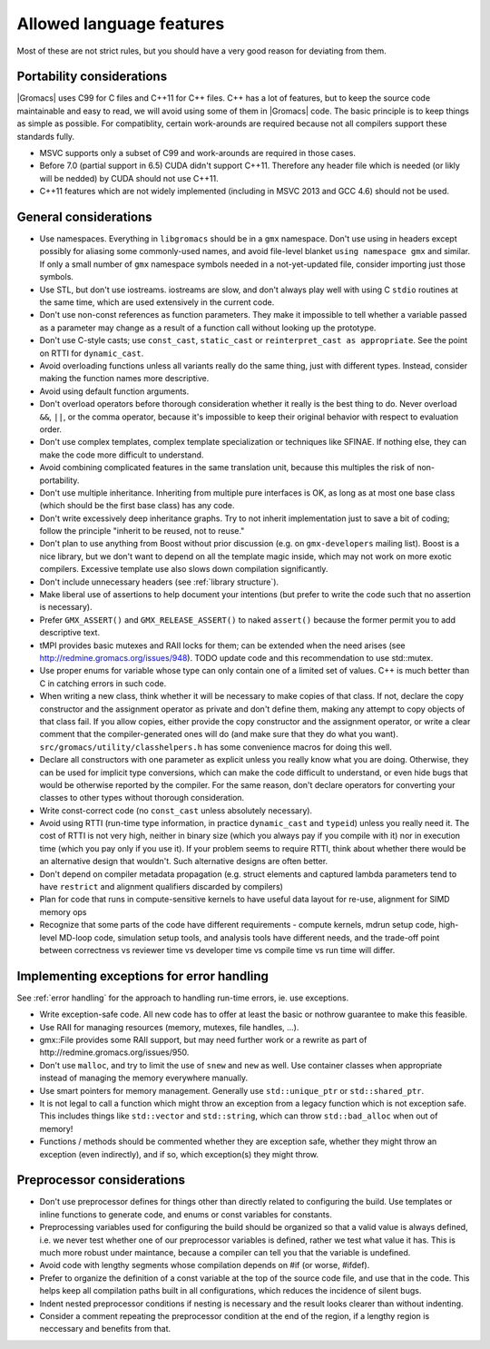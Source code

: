 Allowed language features
=========================

Most of these are not strict rules, but you should have a very good
reason for deviating from them.

Portability considerations
^^^^^^^^^^^^^^^^^^^^^^^^^^

|Gromacs| uses C99 for C files and C++11 for C++ files. 
C++ has a lot of features, but to keep the source code maintainable and easy to read, 
we will avoid using some of them in |Gromacs| code. The basic principle is to keep things 
as simple as possible.
For compatiblity, certain work-arounds are required because not all compilers support 
these standards fully.

* MSVC supports only a subset of C99 and work-arounds are required in those cases.
* Before 7.0 (partial support in 6.5) CUDA didn't support C++11. Therefore any
  header file which is needed (or likly will be nedded) by CUDA should not use C++11.
* C++11 features which are not widely implemented (including in MSVC 2013 and GCC 4.6)
  should not be used.

General considerations
^^^^^^^^^^^^^^^^^^^^^^

* Use namespaces. Everything in ``libgromacs`` should be in a ``gmx``
  namespace. Don't use using in headers except possibly for aliasing
  some commonly-used names, and avoid file-level blanket ``using
  namespace gmx`` and similar. If only a small number of ``gmx``
  namespace symbols needed in a not-yet-updated file, consider
  importing just those symbols.
* Use STL, but don't use iostreams. iostreams are slow, and don't
  always play well with using C ``stdio`` routines at the same time, which
  are used extensively in the current code.
* Don't use non-const references as function parameters. They make it
  impossible to tell whether a variable passed as a parameter may
  change as a result of a function call without looking up the
  prototype.
* Don't use C-style casts; use ``const_cast``, ``static_cast`` or
  ``reinterpret_cast as appropriate``. See the point on RTTI for
  ``dynamic_cast``.
* Avoid overloading functions unless all variants really do the same
  thing, just with different types. Instead, consider making the
  function names more descriptive.
* Avoid using default function arguments.
* Don't overload operators before thorough consideration whether it
  really is the best thing to do. Never overload ``&&``, ``||``, or
  the comma operator, because it's impossible to keep their original
  behavior with respect to evaluation order.
* Don't use complex templates, complex template specialization or
  techniques like SFINAE. If nothing else, they can make the code more
  difficult to understand.
* Avoid combining complicated features in the same translation unit,
  because this multiples the risk of non-portability.
* Don't use multiple inheritance. Inheriting from multiple pure
  interfaces is OK, as long as at most one base class (which should be
  the first base class) has any code.
* Don't write excessively deep inheritance graphs. Try to not inherit
  implementation just to save a bit of coding; follow the principle
  "inherit to be reused, not to reuse."
* Don't plan to use anything from Boost without prior discussion
  (e.g. on ``gmx-developers`` mailing list). Boost is a nice library,
  but we don't want to depend on all the template magic inside, which
  may not work on more exotic compilers. Excessive template use also
  slows down compilation significantly.
* Don't include unnecessary headers (see :ref:`library structure`).
* Make liberal use of assertions to help document your intentions (but
  prefer to write the code such that no assertion is necessary).
* Prefer ``GMX_ASSERT()`` and ``GMX_RELEASE_ASSERT()`` to naked
  ``assert()`` because the former permit you to add descriptive text.
* tMPI provides basic mutexes and RAII locks for them; can be extended
  when the need arises (see
  http://redmine.gromacs.org/issues/948). TODO update code and this
  recommendation to use std::mutex.
* Use proper enums for variable whose type can only contain one of a
  limited set of values. C++ is much better than C in catching errors
  in such code.
* When writing a new class, think whether it will be necessary to make
  copies of that class. If not, declare the copy constructor and the
  assignment operator as private and don't define them, making any
  attempt to copy objects of that class fail. If you allow copies,
  either provide the copy constructor and the assignment operator, or
  write a clear comment that the compiler-generated ones will do (and
  make sure that they do what you
  want). ``src/gromacs/utility/classhelpers.h`` has some convenience
  macros for doing this well.
* Declare all constructors with one parameter as explicit unless you
  really know what you are doing. Otherwise, they can be used for
  implicit type conversions, which can make the code difficult to
  understand, or even hide bugs that would be otherwise reported by
  the compiler. For the same reason, don't declare operators for
  converting your classes to other types without thorough
  consideration.
* Write const-correct code (no ``const_cast`` unless absolutely
  necessary).
* Avoid using RTTI (run-time type information, in practice
  ``dynamic_cast`` and ``typeid``) unless you really need it. The cost
  of RTTI is not very high, neither in binary size (which you always
  pay if you compile with it) nor in execution time (which you pay
  only if you use it). If your problem seems to require RTTI, think
  about whether there would be an alternative design that
  wouldn't. Such alternative designs are often better.
* Don't depend on compiler metadata propagation (e.g. struct elements
  and captured lambda parameters tend to have ``restrict`` and
  alignment qualifiers discarded by compilers)
* Plan for code that runs in compute-sensitive kernels to have useful
  data layout for re-use, alignment for SIMD memory ops
* Recognize that some parts of the code have different requirements -
  compute kernels, mdrun setup code, high-level MD-loop code,
  simulation setup tools, and analysis tools have different needs, and
  the trade-off point between correctness vs reviewer time vs
  developer time vs compile time vs run time will differ.

.. _implementing exceptions:
   
Implementing exceptions for error handling
^^^^^^^^^^^^^^^^^^^^^^^^^^^^^^^^^^^^^^^^^^
See :ref:`error handling` for the approach to handling run-time
errors, ie. use exceptions.

* Write exception-safe code. All new code has to offer at least the
  basic or nothrow guarantee to make this feasible.
* Use RAII for managing resources (memory, mutexes, file handles, ...).
* gmx::File provides some RAII support, but may need further work or a
  rewrite as part of http://redmine.gromacs.org/issues/950.
* Don't use ``malloc``, and try to limit the use of ``snew`` and
  ``new`` as well. Use container classes when appropriate instead of
  managing the memory everywhere manually.
* Use smart pointers for memory management. Generally use
  ``std::unique_ptr`` or ``std::shared_ptr``.
* It is not legal to call a function which might throw an exception
  from a legacy function which is not exception safe. This includes
  things like ``std::vector`` and ``std::string``, which can throw
  ``std::bad_alloc`` when out of memory!
* Functions / methods should be commented whether they are exception
  safe, whether they might throw an exception (even indirectly), and
  if so, which exception(s) they might throw.

Preprocessor considerations
^^^^^^^^^^^^^^^^^^^^^^^^^^^
* Don't use preprocessor defines for things other than directly
  related to configuring the build. Use templates or inline functions
  to generate code, and enums or const variables for constants.
* Preprocessing variables used for configuring the build should be
  organized so that a valid value is always defined, i.e. we never
  test whether one of our preprocessor variables is defined, rather we
  test what value it has. This is much more robust under maintance,
  because a compiler can tell you that the variable is undefined.
* Avoid code with lengthy segments whose compilation depends on #if
  (or worse, #ifdef).
* Prefer to organize the definition of a const variable at the top of
  the source code file, and use that in the code.  This helps keep all
  compilation paths built in all configurations, which reduces the
  incidence of silent bugs.
* Indent nested preprocessor conditions if nesting is necessary and
  the result looks clearer than without indenting.
* Consider a comment repeating the preprocessor condition at the end
  of the region, if a lengthy region is neccessary and benefits from
  that.
